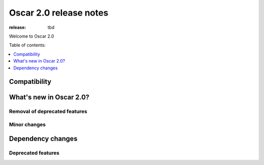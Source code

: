 =======================
Oscar 2.0 release notes
=======================

:release: tbd

Welcome to Oscar 2.0


Table of contents:

.. contents::
    :local:
    :depth: 1


.. _compatibility_of_2.0:

Compatibility
-------------

.. _new_in_2.0:

What's new in Oscar 2.0?
------------------------

Removal of deprecated features
~~~~~~~~~~~~~~~~~~~~~~~~~~~~~~

Minor changes
~~~~~~~~~~~~~

Dependency changes
------------------

.. _deprecated_features_in_2.0:

Deprecated features
~~~~~~~~~~~~~~~~~~~

